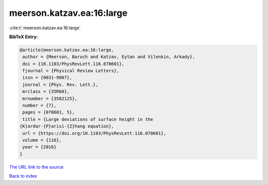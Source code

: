 meerson.katzav.ea:16:large
==========================

:cite:t:`meerson.katzav.ea:16:large`

**BibTeX Entry:**

.. code-block:: bibtex

   @article{meerson.katzav.ea:16:large,
    author = {Meerson, Baruch and Katzav, Eytan and Vilenkin, Arkady},
    doi = {10.1103/PhysRevLett.116.070601},
    fjournal = {Physical Review Letters},
    issn = {0031-9007},
    journal = {Phys. Rev. Lett.},
    mrclass = {35R60},
    mrnumber = {3582125},
    number = {7},
    pages = {070601, 5},
    title = {Large deviations of surface height in the
   {K}ardar-{P}arisi-{Z}hang equation},
    url = {https://doi.org/10.1103/PhysRevLett.116.070601},
    volume = {116},
    year = {2016}
   }
`The URL link to the source <ttps://doi.org/10.1103/PhysRevLett.116.070601}>`_


`Back to index <../By-Cite-Keys.html>`_
